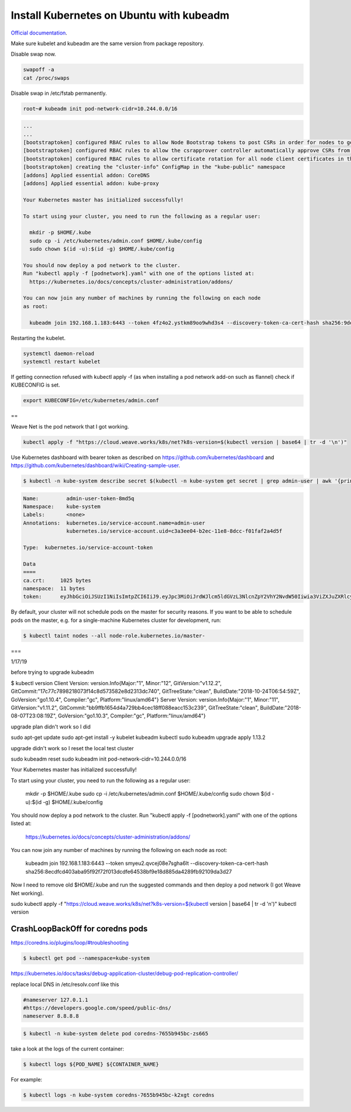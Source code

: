 Install Kubernetes on Ubuntu with kubeadm
===================================================

`Official documentation <https://kubernetes.io/docs/setup/independent/create-cluster-kubeadm/>`_.

Make sure kubelet and kubeadm are the same version from package repository.

Disable swap now.

.. code-block:: bash

  swapoff -a
  cat /proc/swaps

Disable swap in /etc/fstab permanently.

.. code-block:: bash

  root~# kubeadm init pod-network-cidr=10.244.0.0/16

.. code-block:: bash

  ...
  ...
  [bootstraptoken] configured RBAC rules to allow Node Bootstrap tokens to post CSRs in order for nodes to get long term certificate credentials
  [bootstraptoken] configured RBAC rules to allow the csrapprover controller automatically approve CSRs from a Node Bootstrap Token
  [bootstraptoken] configured RBAC rules to allow certificate rotation for all node client certificates in the cluster
  [bootstraptoken] creating the "cluster-info" ConfigMap in the "kube-public" namespace
  [addons] Applied essential addon: CoreDNS
  [addons] Applied essential addon: kube-proxy

  Your Kubernetes master has initialized successfully!

  To start using your cluster, you need to run the following as a regular user:

    mkdir -p $HOME/.kube
    sudo cp -i /etc/kubernetes/admin.conf $HOME/.kube/config
    sudo chown $(id -u):$(id -g) $HOME/.kube/config

  You should now deploy a pod network to the cluster.
  Run "kubectl apply -f [podnetwork].yaml" with one of the options listed at:
    https://kubernetes.io/docs/concepts/cluster-administration/addons/

  You can now join any number of machines by running the following on each node
  as root:

    kubeadm join 192.168.1.183:6443 --token 4fz4o2.ystkm89oo9whd3s4 --discovery-token-ca-cert-hash sha256:9de18c4e625581344bc17cd79c25b063cc498cb1cb565659705c999d57d9e345

Restarting the kubelet.

.. code-block:: bash

  systemctl daemon-reload
  systemctl restart kubelet

If getting connection refused with kubectl apply -f (as when installing a pod network add-on such as flannel) check if KUBECONFIG is set.

.. code-block:: bash

  export KUBECONFIG=/etc/kubernetes/admin.conf
  
==

Weave Net is the pod network that I got working.

.. code-block:: bash

  kubectl apply -f "https://cloud.weave.works/k8s/net?k8s-version=$(kubectl version | base64 | tr -d '\n')"
  
Use Kubernetes dashboard with bearer token as described on `<https://github.com/kubernetes/dashboard>`_ and `<https://github.com/kubernetes/dashboard/wiki/Creating-sample-user>`_.

.. code-block:: bash

  $ kubectl -n kube-system describe secret $(kubectl -n kube-system get secret | grep admin-user | awk '{print $1}')

.. code-block:: bash

  Name:         admin-user-token-8md5q
  Namespace:    kube-system
  Labels:       <none>
  Annotations:  kubernetes.io/service-account.name=admin-user
                kubernetes.io/service-account.uid=c3a3ee04-b2ec-11e8-8dcc-f01faf2a4d5f

  Type:  kubernetes.io/service-account-token

  Data
  ====
  ca.crt:     1025 bytes
  namespace:  11 bytes
  token:      eyJhbGciOiJSUzI1NiIsImtpZCI6IiJ9.eyJpc3MiOiJrdWJlcm5ldGVzL3NlcnZpY2VhY2NvdW50Iiwia3ViZXJuZXRlcy5pby9zZXJ2aWNlYWNjb3VudC9uYW1lc3BhY2UiOiJrdWJlLXN5c3RlbSIsImt1YmVybmV0ZXMuaW8vc2VydmljZWFjY291bnQvc2VjcmV0Lm5hbWUiOiJhZG1pbi11c2VyLXRva2VuLThtZDVxIiwia3ViZXJuZXRlcy5pby9zZXJ2aWNlYWNjb3VudC9zZXJ2aWNlLWFjY291bnQubmFtZSI6ImFkbWluLXVzZXIiLCJrdWJlcm5ldGVzLmlvL3NlcnZpY2VhY2NvdW50L3NlcnZpY2UtYWNjb3VudC51aWQiOiJjM2EzZWUwNC1iMmVjLTExZTgtOGRjYy1mMDFmYWYyYTRkNWYiLCJzdWIiOiJzeXN0ZW06c2VydmljZWFjY291bnQ6a3ViZS1zeXN0ZW06YWRtaW4tdXNlciJ9.ssFJl6HGWYtZKAIdjaWcQ5oRIh_h9jeJkP3vEwIyzk41_rAuYUcClWClmMajxSTAlLY2mf3QYOPHqU84QosLVJevqxam4aR090ZYXtJOfQ4WJzSutKH9TLiQVQgCeUP3Rcv8GaTq4AmEwcBUCSb3EKjibtGp2gEVtw9-H_VnK7s7-6-S0an8C8jer8BF9XRMuUEKPPj9-WjeBCILK0yU2Ubb_UczMSprbUO8ub6nPAuEmipEgFaZW0UfSLKVeLO68eDEkMH3cnt-eswgXvRCzX5v-OtGTQGDdtPwwJB1l8iyYadswFeXFjeS-gj_jpsQm-MzmTHzz6u8684TQ06HQA

By default, your cluster will not schedule pods on the master for security reasons. If you want to be able to schedule pods on the master, e.g. for a single-machine Kubernetes cluster for development, run:

.. code-block:: bash

  $ kubectl taint nodes --all node-role.kubernetes.io/master-
  
===

1/17/19

before trying to upgrade kubeadm

$ kubectl version
Client Version: version.Info{Major:"1", Minor:"12", GitVersion:"v1.12.2", GitCommit:"17c77c7898218073f14c8d573582e8d2313dc740", GitTreeState:"clean", BuildDate:"2018-10-24T06:54:59Z", GoVersion:"go1.10.4", Compiler:"gc", Platform:"linux/amd64"}
Server Version: version.Info{Major:"1", Minor:"11", GitVersion:"v1.11.2", GitCommit:"bb9ffb1654d4a729bb4cec18ff088eacc153c239", GitTreeState:"clean", BuildDate:"2018-08-07T23:08:19Z", GoVersion:"go1.10.3", Compiler:"gc", Platform:"linux/amd64"}

upgrade plan didn't work so I did

sudo apt-get update
sudo apt-get install -y kubelet kubeadm kubectl
sudo kubeadm upgrade apply 1.13.2

upgrade didn't work so I reset the local test cluster

sudo kubeadm reset
sudo kubeadm init pod-network-cidr=10.244.0.0/16

Your Kubernetes master has initialized successfully!

To start using your cluster, you need to run the following as a regular user:

  mkdir -p $HOME/.kube
  sudo cp -i /etc/kubernetes/admin.conf $HOME/.kube/config
  sudo chown $(id -u):$(id -g) $HOME/.kube/config

You should now deploy a pod network to the cluster.
Run "kubectl apply -f [podnetwork].yaml" with one of the options listed at:
  https://kubernetes.io/docs/concepts/cluster-administration/addons/

You can now join any number of machines by running the following on each node
as root:

  kubeadm join 192.168.1.183:6443 --token smyeu2.qvcej08e7sgha6lt --discovery-token-ca-cert-hash sha256:8ecdfcd403aba95f92f72f013dcdfe64538bf9e18d885da4289fb92109da3d27

Now I need to remove old $HOME/.kube and run the suggested commands and then deploy a pod network (I got Weave Net working). 

sudo kubectl apply -f "https://cloud.weave.works/k8s/net?k8s-version=$(kubectl version | base64 | tr -d '\n')"
kubectl version


CrashLoopBackOff for coredns pods
-------------------------------------------------------

https://coredns.io/plugins/loop/#troubleshooting

.. code-block:: bash

  $ kubectl get pod --namespace=kube-system

https://kubernetes.io/docs/tasks/debug-application-cluster/debug-pod-replication-controller/

replace local DNS in /etc/resolv.conf like this

.. code-block:: bash

  #nameserver 127.0.1.1
  #https://developers.google.com/speed/public-dns/
  nameserver 8.8.8.8

.. code-block:: bash

  $ kubectl -n kube-system delete pod coredns-7655b945bc-zs665

take a look at the logs of the current container:

.. code-block:: bash

  $ kubectl logs ${POD_NAME} ${CONTAINER_NAME}

For example:

.. code-block:: bash

  $ kubectl logs -n kube-system coredns-7655b945bc-k2xgt coredns 
